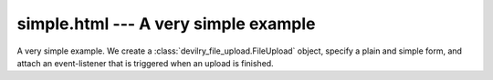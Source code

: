 =========================================
simple.html --- A very simple example
=========================================

A very simple example. We create a :class:`devilry_file_upload.FileUpload`
object, specify a plain and simple form, and attach an event-listener that
is triggered when an upload is finished.
